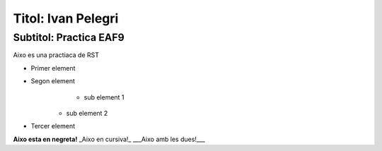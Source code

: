 Titol: Ivan Pelegri
===================

Subtitol: Practica EAF9
-----------------------
Aixo es una practiaca de RST

+ Primer element
+ Segon element
	- sub element 1
    - sub element 2
+ Tercer element

**Aixo esta en negreta!**
_Aixo en cursiva!_
___Aixo amb les dues!___


